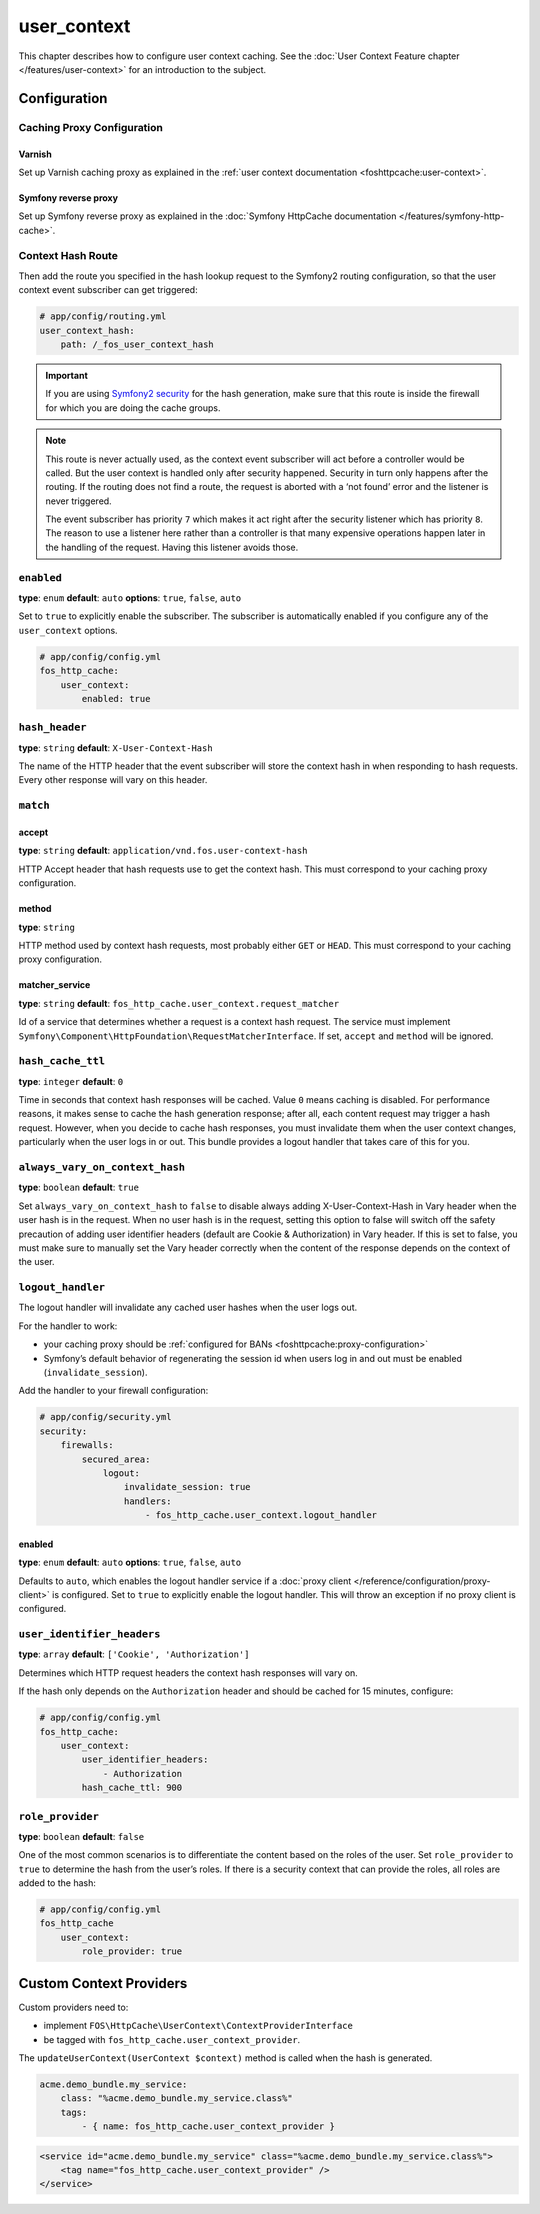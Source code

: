 user_context
============

This chapter describes how to configure user context caching. See
the :doc:`User Context Feature chapter </features/user-context>` for
an introduction to the subject.

Configuration
-------------

Caching Proxy Configuration
~~~~~~~~~~~~~~~~~~~~~~~~~~~

Varnish
"""""""

Set up Varnish caching proxy as explained in the
:ref:`user context documentation <foshttpcache:user-context>`.

Symfony reverse proxy
"""""""""""""""""""""

Set up Symfony reverse proxy as explained in the :doc:`Symfony HttpCache documentation </features/symfony-http-cache>`.

Context Hash Route
~~~~~~~~~~~~~~~~~~

Then add the route you specified in the hash lookup request to the Symfony2
routing configuration, so that the user context event subscriber can get
triggered:

.. code-block:: yaml

    # app/config/routing.yml
    user_context_hash:
        path: /_fos_user_context_hash

.. important::

    If you are using `Symfony2 security <http://symfony.com/doc/current/book/security.html>`_
    for the hash generation, make sure that this route is inside the firewall
    for which you are doing the cache groups.

.. note::

    This route is never actually used, as the context event subscriber will act
    before a controller would be called. But the user context is handled only
    after security happened. Security in turn only happens after the routing.
    If the routing does not find a route, the request is aborted with a ‘not
    found’ error and the listener is never triggered.

    The event subscriber has priority ``7`` which makes it act right after the
    security listener which has priority ``8``. The reason to use a listener
    here rather than a controller is that many expensive operations happen
    later in the handling of the request. Having this listener avoids those.

``enabled``
~~~~~~~~~~~

**type**: ``enum`` **default**: ``auto`` **options**: ``true``, ``false``, ``auto``

Set to ``true`` to explicitly enable the subscriber. The subscriber is
automatically enabled if you configure any of the ``user_context`` options.

.. code-block:: yaml

    # app/config/config.yml
    fos_http_cache:
        user_context:
            enabled: true

``hash_header``
~~~~~~~~~~~~~~~

**type**: ``string`` **default**: ``X-User-Context-Hash``

The name of the HTTP header that the event subscriber will store the
context hash in when responding to hash requests. Every other response will
vary on this header.

``match``
~~~~~~~~~

accept
""""""

**type**: ``string`` **default**: ``application/vnd.fos.user-context-hash``

HTTP Accept header that hash requests use to get the context hash. This must
correspond to your caching proxy configuration.

method
""""""

**type**: ``string``

HTTP method used by context hash requests, most probably either ``GET`` or
``HEAD``. This must correspond to your caching proxy configuration.

matcher_service
"""""""""""""""

**type**: ``string`` **default**: ``fos_http_cache.user_context.request_matcher``

Id of a service that determines whether a request is a context hash request.
The service must implement ``Symfony\Component\HttpFoundation\RequestMatcherInterface``.
If set, ``accept`` and ``method`` will be ignored.

.. _hash_cache_ttl:

``hash_cache_ttl``
~~~~~~~~~~~~~~~~~~

**type**: ``integer`` **default**: ``0``

Time in seconds that context hash responses will be cached. Value ``0`` means
caching is disabled. For performance reasons, it makes sense to cache the hash
generation response; after all, each content request may trigger a hash
request. However, when you decide to cache hash responses, you must invalidate
them when the user context changes, particularly when the user logs in or out.
This bundle provides a logout handler that takes care of this for you.

``always_vary_on_context_hash``
~~~~~~~~~~~~~~~~~~~~~~~~~~~~~~~

**type**: ``boolean`` **default**: ``true``

Set ``always_vary_on_context_hash`` to  ``false`` to disable always adding X-User-Context-Hash in Vary header when the user hash is in the request.
When no user hash is in the request, setting this option to false will switch off the safety precaution of adding user identifier headers (default are Cookie & Authorization) in Vary header.
If this is set to false, you must make sure to manually set the Vary header correctly when the content of the response depends on the context of the user.

``logout_handler``
~~~~~~~~~~~~~~~~~~

The logout handler will invalidate any cached user hashes when the user logs
out.

For the handler to work:

* your caching proxy should be :ref:`configured for BANs <foshttpcache:proxy-configuration>`
* Symfony’s default behavior of regenerating the session id when users log in
  and out must be enabled (``invalidate_session``).

Add the handler to your firewall configuration:

.. code-block:: yaml

    # app/config/security.yml
    security:
        firewalls:
            secured_area:
                logout:
                    invalidate_session: true
                    handlers:
                        - fos_http_cache.user_context.logout_handler

enabled
"""""""

**type**: ``enum`` **default**: ``auto`` **options**: ``true``, ``false``, ``auto``

Defaults to ``auto``, which enables the logout handler service if a
:doc:`proxy client </reference/configuration/proxy-client>` is configured.
Set to ``true`` to explicitly enable the logout handler. This will throw an
exception if no proxy client is configured.

``user_identifier_headers``
~~~~~~~~~~~~~~~~~~~~~~~~~~~

**type**: ``array`` **default**: ``['Cookie', 'Authorization']``

Determines which HTTP request headers the context hash responses will vary on.

If the hash only depends on the ``Authorization`` header and should be cached
for 15 minutes, configure:

.. code-block:: yaml

    # app/config/config.yml
    fos_http_cache:
        user_context:
            user_identifier_headers:
                - Authorization
            hash_cache_ttl: 900

``role_provider``
~~~~~~~~~~~~~~~~~

**type**: ``boolean`` **default**: ``false``

One of the most common scenarios is to differentiate the content based on the
roles of the user. Set ``role_provider`` to ``true`` to determine the hash from
the user’s roles. If there is a security context that can provide the roles,
all roles are added to the hash:

.. code-block:: yaml

    # app/config/config.yml
    fos_http_cache
        user_context:
            role_provider: true

.. _custom-context-providers:

Custom Context Providers
------------------------

Custom providers need to:

* implement ``FOS\HttpCache\UserContext\ContextProviderInterface``
* be tagged with ``fos_http_cache.user_context_provider``.

The ``updateUserContext(UserContext $context)`` method is called when the hash
is generated.

.. code-block:: yaml

    acme.demo_bundle.my_service:
        class: "%acme.demo_bundle.my_service.class%"
        tags:
            - { name: fos_http_cache.user_context_provider }

.. code-block:: xml

    <service id="acme.demo_bundle.my_service" class="%acme.demo_bundle.my_service.class%">
        <tag name="fos_http_cache.user_context_provider" />
    </service>
